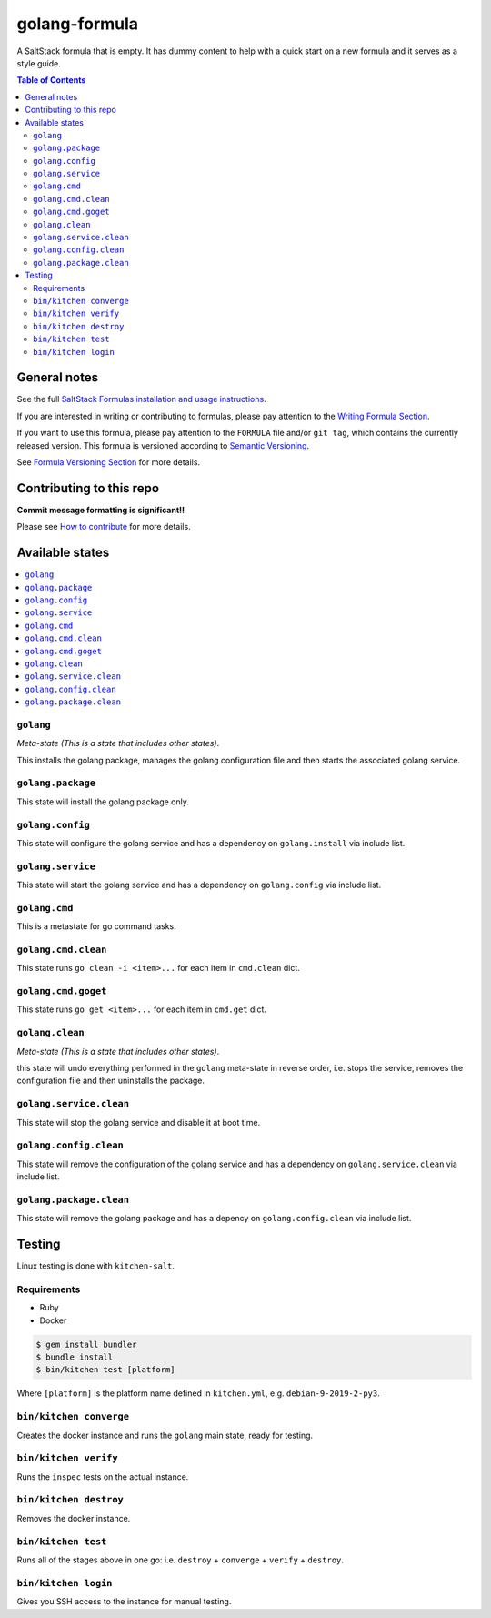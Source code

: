 .. _readme:

golang-formula
==============

|img_travis| |img_sr|

.. |img_travis| image:: https://travis-ci.com/saltstack-formulas/golang-formula.svg?branch=master
   :alt: Travis CI Build Status
   :scale: 100%
   :target: https://travis-ci.com/saltstack-formulas/golang-formula
.. |img_sr| image:: https://img.shields.io/badge/%20%20%F0%9F%93%A6%F0%9F%9A%80-semantic--release-e10079.svg
   :alt: Semantic Release
   :scale: 100%
   :target: https://github.com/semantic-release/semantic-release

A SaltStack formula that is empty. It has dummy content to help with a quick
start on a new formula and it serves as a style guide.

.. contents:: **Table of Contents**

General notes
-------------

See the full `SaltStack Formulas installation and usage instructions
<https://docs.saltstack.com/en/latest/topics/development/conventions/formulas.html>`_.

If you are interested in writing or contributing to formulas, please pay attention to the `Writing Formula Section
<https://docs.saltstack.com/en/latest/topics/development/conventions/formulas.html#writing-formulas>`_.

If you want to use this formula, please pay attention to the ``FORMULA`` file and/or ``git tag``,
which contains the currently released version. This formula is versioned according to `Semantic Versioning <http://semver.org/>`_.

See `Formula Versioning Section <https://docs.saltstack.com/en/latest/topics/development/conventions/formulas.html#versioning>`_ for more details.

Contributing to this repo
-------------------------

**Commit message formatting is significant!!**

Please see `How to contribute <https://github.com/saltstack-formulas/.github/blob/master/CONTRIBUTING.rst>`_ for more details.

Available states
----------------

.. contents::
   :local:

``golang``
^^^^^^^^^^

*Meta-state (This is a state that includes other states)*.

This installs the golang package,
manages the golang configuration file and then
starts the associated golang service.

``golang.package``
^^^^^^^^^^^^^^^^^^

This state will install the golang package only.

``golang.config``
^^^^^^^^^^^^^^^^^

This state will configure the golang service and has a dependency on ``golang.install``
via include list.

``golang.service``
^^^^^^^^^^^^^^^^^^

This state will start the golang service and has a dependency on ``golang.config``
via include list.

``golang.cmd``
^^^^^^^^^^^^^^

This is a metastate for go command tasks.

``golang.cmd.clean``
^^^^^^^^^^^^^^^^^^^^

This state runs ``go clean -i <item>...`` for each item in ``cmd.clean`` dict.

``golang.cmd.goget``
^^^^^^^^^^^^^^^^^^^^

This state runs ``go get <item>...`` for each item in ``cmd.get`` dict.


``golang.clean``
^^^^^^^^^^^^^^^^

*Meta-state (This is a state that includes other states)*.

this state will undo everything performed in the ``golang`` meta-state in reverse order, i.e.
stops the service,
removes the configuration file and
then uninstalls the package.

``golang.service.clean``
^^^^^^^^^^^^^^^^^^^^^^^^

This state will stop the golang service and disable it at boot time.

``golang.config.clean``
^^^^^^^^^^^^^^^^^^^^^^^

This state will remove the configuration of the golang service and has a
dependency on ``golang.service.clean`` via include list.

``golang.package.clean``
^^^^^^^^^^^^^^^^^^^^^^^^

This state will remove the golang package and has a depency on
``golang.config.clean`` via include list.

Testing
-------

Linux testing is done with ``kitchen-salt``.

Requirements
^^^^^^^^^^^^

* Ruby
* Docker

.. code-block:: bash

   $ gem install bundler
   $ bundle install
   $ bin/kitchen test [platform]

Where ``[platform]`` is the platform name defined in ``kitchen.yml``,
e.g. ``debian-9-2019-2-py3``.

``bin/kitchen converge``
^^^^^^^^^^^^^^^^^^^^^^^^

Creates the docker instance and runs the ``golang`` main state, ready for testing.

``bin/kitchen verify``
^^^^^^^^^^^^^^^^^^^^^^

Runs the ``inspec`` tests on the actual instance.

``bin/kitchen destroy``
^^^^^^^^^^^^^^^^^^^^^^^

Removes the docker instance.

``bin/kitchen test``
^^^^^^^^^^^^^^^^^^^^

Runs all of the stages above in one go: i.e. ``destroy`` + ``converge`` + ``verify`` + ``destroy``.

``bin/kitchen login``
^^^^^^^^^^^^^^^^^^^^^

Gives you SSH access to the instance for manual testing.

